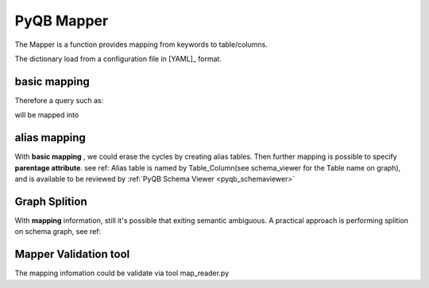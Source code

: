 PyQB Mapper
===========

.. _pyqb_mapping:

The Mapper is a function provides mapping from keywords to table/columns.

The dictionary load from a configuration file in [YAML]_ format.

basic mapping
-------------

.. doctest::

   file :
     -  name : Files.LogicalFileName
     -  size : Files.FileSize
     -  id : Files.ID
     -  checksum : Files.Checksum
     -  numevents : Files.NumberOfEvents
     -  createdate : Files.CreationDate
     -  moddate : Files.LastModificationDate
     -  createdby : Person.DistinguishedName
     -  modby : Person.DistinguishedName

   tier :
     -  name : DataTier.Name
     -  moddate : DataTier.LastModificationDate
     -  createdate : DataTier.CreationDate
   ...

Therefore a query such as:

.. doctest::

    {'keywords'   : [ ['file.size', 'count'],
                      ['file.name']],
     'constraints': [ {'value': '/a/b/c#d*',
                       'keyword': ['file'],
                       'sign': '='}]}

will be mapped into

.. doctest::

    {'keywords'   : [ ['Files.FileSize', 'count'],
                      ['Files.LogicalFilename']],
     'constraints': [ {'value': '/a/b/c#d*',
                       'keyword': ['File.LogicalFilename', 'file'],
                       'sign': '='}]}

alias mapping
-------------

With **basic mapping** , we could erase the cycles by creating alias
tables. Then further mapping is possible to specify **parentage attribute**.
see ref:
Alias table is named by Table_Column(see schema_viewer for the Table
name on graph), and is available to be reviewed by
:ref:`PyQB Schema Viewer <pyqb_schemaviewer>`

.. doctest::

   dataset :
     - parent : ProcessedDataset_ItsParent.Name
     - child : ProcessedDataset_ThisDataset.Name

   block :
     - parent : Block_ItsParent.Name
     - child : Block_ThisBlock.Name

   file :
     - parent : Files_ItsParent.LogicalFileName
     - child : Files_ThisFile.LogicalFileName

Graph Splition
--------------

With **mapping** information, still it's possible that exiting semantic ambiguous.
A practical approach is performing splition on schema graph, see ref:

.. doctest::

   ---
   - ProcessedDataset
   - ProcDSRuns
   - Files
   - Block
   - Runs
   - LumiSection
   - FileRunLumi
   ---
   - AnalysisDataset
   - ProcADSParent
   - AnalysisDSFileLumi
   ---
   - AlgorithmConfig
   - FileAlgo
   - ProcAlgo
   ---
   - FileProcQuality
   ---
   - PhysicsGroup
   ---
   - RunLumiQuality
   - QualityHistory
   ---
   - RunLumiDQInt
   - IntQualityHistory
   ...

Mapper Validation tool
----------------------

The mapping infomation could be validate via tool map_reader.py

.. doctest::

   >$ python pyquerybuilder/tools/map_reader.py  -s oracle://account:passwd@orcl:dbname -m etc/map.yaml -v -h
   Usage: map_reader.py -m mapfile
         -v --validate_mapfile=<mapfile> --source=<database link>
         --find_key=<table|table.column> --find_column=<key>
         --find_table=<key> --list_key --list_column --list_entity

   Options:
     --version             show program's version number and exit
     -h, --help            show this help message and exit
     -m MAPFILE, --mapfile=MAPFILE
                           input registration yaml map file
     -v, --validate        perform validation for the mapping
     -f VMAPFILE, --validate_mapfile=VMAPFILE
                           input validate mapfile
     -s SOURCE, --source=SOURCE
                           input validate database source link
     -k FIND_KEY, --find_key=FIND_KEY
                           input table/column to get corresponding key
     -c FIND_COLUMN, --find_column=FIND_COLUMN
                           input key to get table[.column]
     -t FIND_TABLE, --find_table=FIND_TABLE
                           input key to get only table name
     -e, --list_key        list all keys
     -o, --list_column     list all tables/columns
     -i, --list_entity     list all entity
